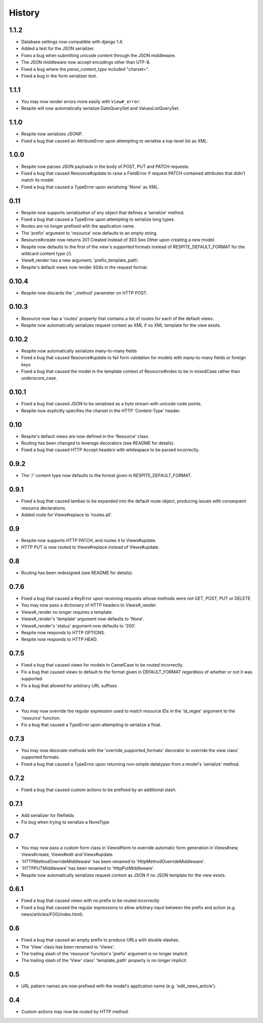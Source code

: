 History
-------

1.1.2
^^^^^

* Database settings now compatible with django 1.4.
* Added a test for the JSON serializer.
* Fixes a bug when submitting unicode content through the JSON middleware.
* The JSON middleware now accept encodings other than UTF-8.
* Fixed a bug where the `parse_content_type` included "charset=".
* Fixed a bug in the form serializer test.

1.1.1
^^^^^

* You may now render errors more easily with ``View#_error``.
* Respite will now automatically serialize DateQuerySet and ValuesListQuerySet.

1.1.0
^^^^^

* Respite now serializes JSONP.
* Fixed a bug that caused an AttributeError upon attempting to serialize a top-level list as XML.

1.0.0
^^^^^

* Respite now parses JSON payloads in the body of POST, PUT and PATCH requests.
* Fixed a bug that caused Resource#update to raise a FieldError if request.PATCH
  contained attributes that didn't match its model.
* Fixed a bug that caused a TypeError upon serializing 'None' as XML.

0.11
^^^^

* Respite now supports serialization of any object that defines a 'serialize' method.
* Fixed a bug that caused a TypeError upon attempting to serialize long types.
* Routes are no longer prefixed with the application name.
* The 'prefix' argument to 'resource' now defaults to an empty string.
* Resource#create now returns 201 Created instead of 303 See Other upon creating a new model.
* Respite now defaults to the first of the view's supported formats instead of RESPITE_DEFAULT_FORMAT
  for the wildcard content type (*/*).
* View#_render has a new argument; 'prefix_template_path'.
* Respite's default views now render 404s in the request format.

0.10.4
^^^^^^

* Respite now discards the '_method' parameter on HTTP POST.

0.10.3
^^^^^^

* Resource now has a 'routes' property that contains a list of routes for each of the default views.
* Respite now automatically serializes request context as XML if no XML template for the
  view exists.

0.10.2
^^^^^^

* Respite now automatically serializes many-to-many fields
* Fixed a bug that caused Resource#update to fail form validation for models with many-to-many fields or foreign keys
* Fixed a bug that caused the model in the template context of Resource#index to be in mixedCase rather than underscore_case.

0.10.1
^^^^^^

* Fixed a bug that caused JSON to be serialized as a byte stream with unicode code points.
* Respite now explicitly specifies the charset in the HTTP 'Content-Type' header.

0.10
^^^^

* Respite's default views are now defined in the 'Resource' class.
* Routing has been changed to leverage decorators (see README for details).
* Fixed a bug that caused HTTP Accept headers with whitespace to be parsed incorrectly.

0.9.2
^^^^^

* The '*/*' content type now defaults to the format given in RESPITE_DEFAULT_FORMAT.

0.9.1
^^^^^

* Fixed a bug that caused lambas to be expanded into the default route object, producing
  issues with consequent resource declarations.
* Added route for Views#replace to 'routes.all'.

0.9
^^^

* Respite now supports HTTP PATCH, and routes it to Views#update.
* HTTP PUT is now routed to Views#replace instead of Views#update.

0.8
^^^

* Routing has been redesigned (see README for details).

0.7.6
^^^^^

* Fixed a bug that caused a KeyError upon receiving requests whose methods
  were not GET, POST, PUT or DELETE
* You may now pass a dictionary of HTTP headers to Views#_render.
* Views#_render no longer requires a template.
* Views#_render's 'template' argument now defaults to 'None'.
* Views#_render's 'status' argument now defaults to '200'.
* Respite now responds to HTTP OPTIONS.
* Respite now responds to HTTP HEAD.

0.7.5
^^^^^

* Fixed a bug that caused views for models in CamelCase to be routed incorrectly.
* Fix a bug that caused views to default to the format given in DEFAULT_FORMAT
  regardless of whether or not it was supported.
* Fix a bug that allowed for arbitrary URL suffixes

0.7.4
^^^^^

* You may now override the regular expression used to match resource IDs in the 'id_regex'
  argument to the 'resource' function.
* Fix a bug that caused a TypeError upon attempting to serialize a float.

0.7.3
^^^^^

* You may now decorate methods with the 'override_supported_formats' decorator to override
  the view class' supported formats.
* Fixed a bug that caused a TypeError upon returning non-simple datatypes from a
  model's 'serialize' method.

0.7.2
^^^^^

* Fixed a bug that caused custom actions to be prefixed by an additional slash.

0.7.1
^^^^^

* Add serializer for filefields
* Fix bug when trying to serialize a NoneType

0.7
^^^

* You may now pass a custom form class in Views#form to override automatic form generation
  in Views#new, Views#create, Views#edit and Views#update.
* 'HTTPMethodOverrideMiddleware' has been renamed to 'HttpMethodOverrideMiddleware'.
* 'HTTPPUTMiddleware' has been renamed to 'HttpPutMiddleware'.
* Respite now automatically serializes request context as JSON if no JSON template for the
  view exists.

0.6.1
^^^^^

* Fixed a bug that caused views with no prefix to be routed incorrectly
* Fixed a bug that caused the regular expressions to allow arbitrary input
  between the prefix and action (e.g. news/articles/FOO/index.html).

0.6
^^^

* Fixed a bug that caused an empty prefix to produce URLs with double slashes.
* The 'View' class has been renamed to 'Views'.
* The trailing slash of the 'resource' function's 'prefix' argument is no longer implicit.
* The trailing slash of the 'View' class' 'template_path' property is no longer implicit.

0.5
^^^

* URL pattern names are now prefixed with the model's application name (e.g. 'edit_news_article').

0.4
^^^

* Custom actions may now be routed by HTTP method.
